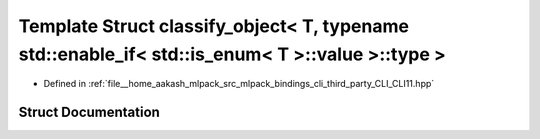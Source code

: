 .. _exhale_struct_structCLI_1_1detail_1_1classify__object_3_01T_00_01typename_01std_1_1enable__if_3_01std_1_1is__ee5806539e7ac3fecbe70080fd8a78b9d:

Template Struct classify_object< T, typename std::enable_if< std::is_enum< T >::value >::type >
===============================================================================================

- Defined in :ref:`file__home_aakash_mlpack_src_mlpack_bindings_cli_third_party_CLI_CLI11.hpp`


Struct Documentation
--------------------


.. doxygenstruct:: CLI::detail::classify_object< T, typename std::enable_if< std::is_enum< T >::value >::type >
   :members:
   :protected-members:
   :undoc-members: